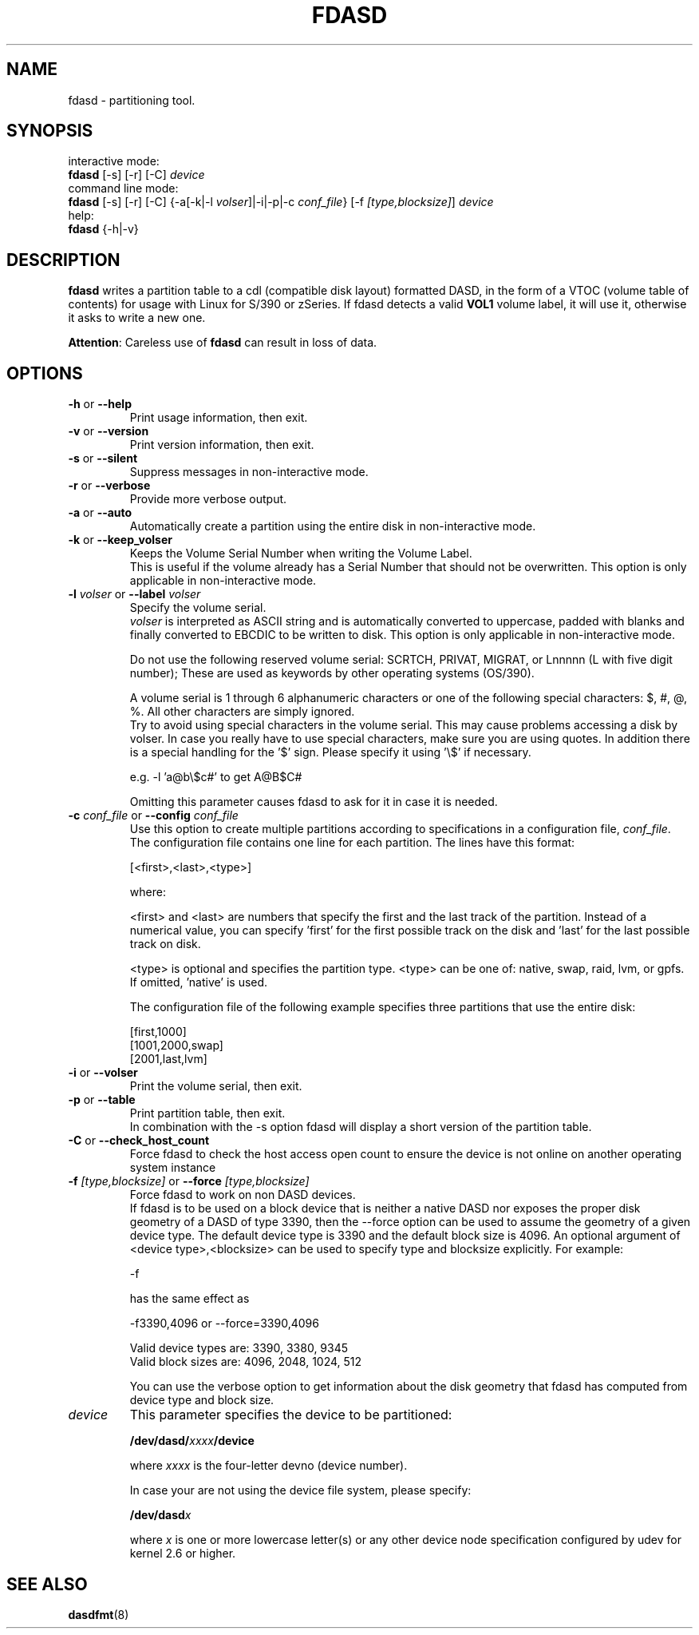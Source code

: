 .\" Copyright 2017 IBM Corp.
.\" s390-tools is free software; you can redistribute it and/or modify
.\" it under the terms of the MIT license. See LICENSE for details.
.\"
.TH FDASD 8 "Apr 2006" "s390-tools"
.SH NAME
fdasd \- partitioning tool.
.SH SYNOPSIS
interactive mode:
.br
     \fBfdasd\fR [-s] [-r] [-C] \fIdevice\fR
.br
command line mode:
.br
     \fBfdasd\fR [-s] [-r] [-C] {-a[-k|-l \fIvolser\fR]|-i|-p|-c \fIconf_file\fR}
[-f \fI[type,blocksize]\fR] \fIdevice\fR
.br
help:
.br
     \fBfdasd\fR {-h|-v}
.SH DESCRIPTION
\fBfdasd\fR writes a partition table to a cdl (compatible disk layout)
formatted DASD, in the form of
a VTOC (volume table of contents) for usage with Linux for S/390
or zSeries. If fdasd detects a valid \fBVOL1\fR volume label, it
will use it, otherwise it asks to write a new one.
.br

\fBAttention\fR: Careless use of
\fBfdasd\fR can result in loss of data.
.SH OPTIONS
.TP
\fB-h\fR or \fB--help\fR
Print usage information, then exit.

.TP
\fB-v\fR or \fB--version\fR
Print version information, then exit.

.TP
\fB-s\fR or \fB--silent\fR
Suppress messages in non-interactive mode.

.TP
\fB-r\fR or \fB--verbose\fR
Provide more verbose output.

.TP
\fB-a\fR or \fB--auto\fR
Automatically create a partition using the entire disk in non-interactive
mode.

.TP
\fB-k\fR or \fB--keep_volser\fR
Keeps the Volume Serial Number when writing the Volume Label.
.br
This is useful if the volume already has a Serial Number that should not be
overwritten. This option is only applicable in non-interactive mode.

.TP
\fB-l\fR \fIvolser\fR or \fB--label\fR \fIvolser\fR
Specify the volume serial.
.br
\fIvolser\fR is interpreted as ASCII string and is automatically converted to
uppercase, padded with blanks and finally converted to EBCDIC to be written
to disk. This option is only applicable in non-interactive mode.
.br

Do not use the following reserved volume serial: SCRTCH, PRIVAT, MIGRAT,
or Lnnnnn (L with five digit number); These are used as keywords by
other operating systems (OS/390).
.br

A volume serial is 1 through 6 alphanumeric characters or one of the
following special characters: $, #, @, %. All other characters are simply
ignored.
.br
Try to avoid using special characters in the volume serial.
This may cause problems accessing a disk by volser.
In case you really have to use special characters, make sure you are using
quotes. In addition there is a special handling for the '$' sign.
Please specify it using '\\$' if necessary.
.br

e.g. -l 'a@b\\$c#' to get A@B$C#
.br

Omitting this parameter causes fdasd to ask for it in case it is needed.
.br

.TP
\fB-c\fR \fIconf_file\fR or \fB--config\fR \fIconf_file\fR
Use this option to create multiple partitions according to
specifications in a configuration file, \fIconf_file\fR.
.br
The configuration file contains one line for each partition. The lines
have this format:
.sp
[<first>,<last>,<type>]
.br

where:

.br
<first> and <last> are numbers that specify the first and the last
track of the partition. Instead of a numerical value, you can
specify 'first' for the first possible track on the disk and 'last'
for the last possible track on disk.
.br

<type> is optional and specifies the partition type. <type> can be one
of: native, swap, raid, lvm, or gpfs.
If omitted, 'native' is used.
.br

The configuration file of the following example specifies three
partitions that use the entire disk:
.sp
[first,1000]
.br
[1001,2000,swap]
.br
[2001,last,lvm]
.br

.TP
\fB-i\fR or \fB--volser\fR
Print the volume serial, then exit.

.TP
\fB-p\fR or \fB--table\fR
Print partition table, then exit.
.br
In combination with the -s option fdasd will display a short version of the
partition table.

.TP
\fB-C\fR or \fB--check_host_count\fR
Force fdasd to check the host access open count to ensure the device
is not online on another operating system instance

.TP
\fB-f\fR \fI[type,blocksize]\fR or \fB--force\fR \fI[type,blocksize]\fR
Force fdasd to work on non DASD devices.
.br
If fdasd is to be used on a block device that is neither a native DASD
nor exposes the proper disk geometry of a DASD of type 3390,
then the --force option can be used to assume the geometry of a
given device type. The default device type is 3390 and the default
block size is 4096. An optional argument of <device type>,<blocksize>
can be used to specify type and blocksize explicitly. For example:

-f

has the same effect as

-f3390,4096 or --force=3390,4096

Valid device types are: 3390, 3380, 9345
.br
Valid block sizes are: 4096, 2048, 1024, 512

You can use the verbose option to get information about the disk
geometry that fdasd has computed from device type and block size.

.TP
\fIdevice\fR
This parameter specifies the device to be partitioned:
.sp
	\fB/dev/dasd/\fR\fIxxxx\fR\fB/device\fR
.br

where \fIxxxx\fR is the four-letter devno (device number).
.br

In case your are not using the device file system, please specify:
.sp
	\fB/dev/dasd\fR\fIx\fR
.br

where \fIx\fR is one or more lowercase letter(s) or any other device
node specification configured by udev for kernel 2.6 or higher.

.SH SEE ALSO
.BR dasdfmt (8)
